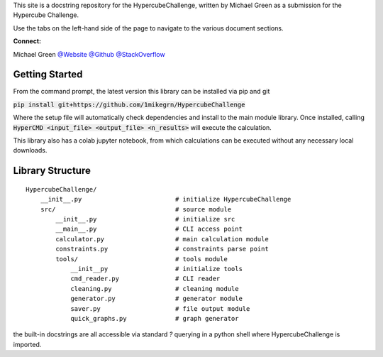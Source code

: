 This site is a docstring repository for the HypercubeChallenge, written by
Michael Green as a submission for the Hypercube Challenge.

Use the tabs on the left-hand side of the page to navigate to the
various document sections.

**Connect:**

Michael Green
`@Website <https://1mikegrn.github.io>`_
`@Github <https://github.com/1mikegrn>`_
`@StackOverflow <https://stackoverflow.com/users/10881573/michael-green?tab=profile>`_

Getting Started
===============

From the command prompt, the latest version this library can be installed 
via pip and git

:code:`pip install git+https://github.com/1mikegrn/HypercubeChallenge`

Where the setup file will automatically check dependencies and install
to the main module library. Once installed, calling
:code:`HyperCMD <input_file> <output_file> <n_results>` will execute the
calculation.

This library also has a colab jupyter notebook, from which calculations can be
executed without any necessary local downloads.

.. image:: https://colab.research.google.com/assets/colab-badge.svg
   :target: https://colab.research.google.com/github/1mikegrn/HypercubeChallenge/blob/master/colab/HypercubeChallenge_notebook.ipynb

Library Structure
=================

::

    HypercubeChallenge/
        __init__.py                         # initialize HypercubeChallenge
        src/                                # source module
            __init__.py                     # initialize src
            __main__.py                     # CLI access point
            calculator.py                   # main calculation module
            constraints.py                  # constraints parse point
            tools/                          # tools module
                __init__py                  # initialize tools
                cmd_reader.py               # CLI reader
                cleaning.py                 # cleaning module
                generator.py                # generator module
                saver.py                    # file output module
                quick_graphs.py             # graph generator


the built-in docstrings are all accessible via standard `?` querying in a python
shell where HypercubeChallenge is imported.